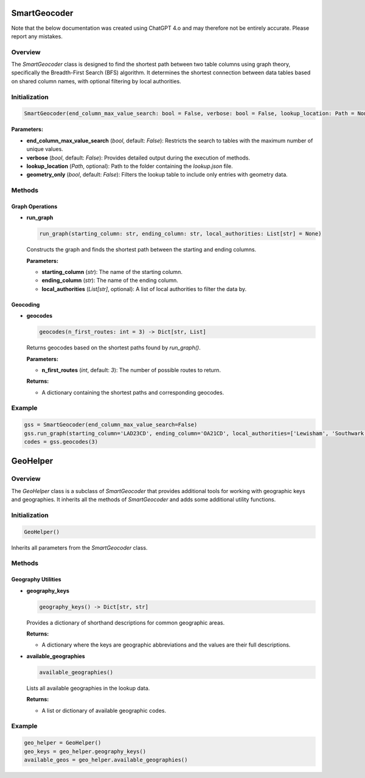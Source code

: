 SmartGeocoder
=============

Note that the below documentation was created using ChatGPT 4.o and may therefore not be entirely accurate. Please report any mistakes. 

Overview
--------

The `SmartGeocoder` class is designed to find the shortest path between two table columns using graph theory, specifically the Breadth-First Search (BFS) algorithm. It determines the shortest connection between data tables based on shared column names, with optional filtering by local authorities.

Initialization
--------------

.. code-block:: python

    SmartGeocoder(end_column_max_value_search: bool = False, verbose: bool = False, lookup_location: Path = None, geometry_only: bool = False)

**Parameters:**

- **end_column_max_value_search** (`bool`, default: `False`): Restricts the search to tables with the maximum number of unique values.
- **verbose** (`bool`, default: `False`): Provides detailed output during the execution of methods.
- **lookup_location** (`Path`, optional): Path to the folder containing the `lookup.json` file.
- **geometry_only** (`bool`, default: `False`): Filters the lookup table to include only entries with geometry data.

Methods
-------

Graph Operations
~~~~~~~~~~~~~~~~

- **run_graph**

  .. code-block:: python

      run_graph(starting_column: str, ending_column: str, local_authorities: List[str] = None)

  Constructs the graph and finds the shortest path between the starting and ending columns.

  **Parameters:**
  
  - **starting_column** (`str`): The name of the starting column.
  - **ending_column** (`str`): The name of the ending column.
  - **local_authorities** (`List[str]`, optional): A list of local authorities to filter the data by.

Geocoding
~~~~~~~~~

- **geocodes**

  .. code-block:: python

      geocodes(n_first_routes: int = 3) -> Dict[str, List]

  Returns geocodes based on the shortest paths found by `run_graph()`.

  **Parameters:**

  - **n_first_routes** (`int`, default: `3`): The number of possible routes to return.

  **Returns:** 
  
  - A dictionary containing the shortest paths and corresponding geocodes.

Example
-------

.. code-block:: python

    gss = SmartGeocoder(end_column_max_value_search=False)
    gss.run_graph(starting_column='LAD23CD', ending_column='OA21CD', local_authorities=['Lewisham', 'Southwark'])
    codes = gss.geocodes(3)



GeoHelper
=========

Overview
--------

The `GeoHelper` class is a subclass of `SmartGeocoder` that provides additional tools for working with geographic keys and geographies. It inherits all the methods of `SmartGeocoder` and adds some additional utility functions.

Initialization
--------------

.. code-block:: python

    GeoHelper()

Inherits all parameters from the `SmartGeocoder` class.

Methods
-------

Geography Utilities
~~~~~~~~~~~~~~~~~~~

- **geography_keys**

  .. code-block:: python

      geography_keys() -> Dict[str, str]

  Provides a dictionary of shorthand descriptions for common geographic areas.

  **Returns:** 
  
  - A dictionary where the keys are geographic abbreviations and the values are their full descriptions.

- **available_geographies**

  .. code-block:: python

      available_geographies()

  Lists all available geographies in the lookup data.

  **Returns:** 
  
  - A list or dictionary of available geographic codes.

Example
-------

.. code-block:: python

    geo_helper = GeoHelper()
    geo_keys = geo_helper.geography_keys()
    available_geos = geo_helper.available_geographies()

